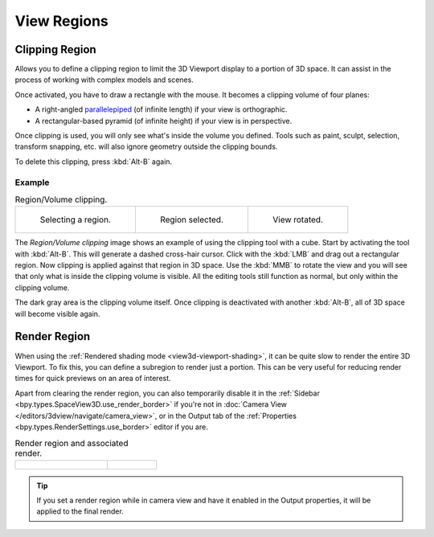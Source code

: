 
************
View Regions
************

.. _bpy.ops.view3d.clip_border:

Clipping Region
===============

.. reference::

   :Mode:      All modes
   :Menu:      :menuselection:`View --> View Regions --> Clipping Region...`
   :Shortcut:  :kbd:`Alt-B`

Allows you to define a clipping region to limit the 3D Viewport display to a portion of 3D space.
It can assist in the process of working with complex models and scenes.

Once activated, you have to draw a rectangle with the mouse.
It becomes a clipping volume of four planes:

- A right-angled `parallelepiped <https://en.wikipedia.org/wiki/Parallelepiped>`__
  (of infinite length) if your view is orthographic.
- A rectangular-based pyramid (of infinite height) if your view is in perspective.

Once clipping is used, you will only see what's inside the volume you defined.
Tools such as paint, sculpt, selection, transform snapping, etc.
will also ignore geometry outside the clipping bounds.

To delete this clipping, press :kbd:`Alt-B` again.


Example
-------

.. list-table:: Region/Volume clipping.

   * - .. figure:: /images/editors_3dview_navigate_regions_border1.png
          :width: 320px

          Selecting a region.

     - .. figure:: /images/editors_3dview_navigate_regions_border2.png
          :width: 320px

          Region selected.

     - .. figure:: /images/editors_3dview_navigate_regions_border3.png
          :width: 320px

          View rotated.

The *Region/Volume clipping* image shows an example of using the clipping tool with a cube.
Start by activating the tool with :kbd:`Alt-B`.
This will generate a dashed cross-hair cursor.
Click with the :kbd:`LMB` and drag out a rectangular region.
Now clipping is applied against that region in 3D space.
Use the :kbd:`MMB` to rotate
the view and you will see that only what is inside the clipping volume is visible.
All the editing tools still function as normal, but only within the clipping volume.

The dark gray area is the clipping volume itself.
Once clipping is deactivated with another :kbd:`Alt-B`,
all of 3D space will become visible again.


.. _bpy.ops.view3d.render_border:
.. _bpy.ops.view3d.clear_render_border:
.. _editors-3dview-navigate-render-region:

Render Region
=============

.. reference::

   :Mode:      All modes
   :Menu:      :menuselection:`View --> View Regions --> Render Region...`
               :menuselection:`View --> View Regions --> Clear Render Region`
   :Shortcut:  Mark: :kbd:`Ctrl-B`
               Clear: :kbd:`Ctrl-Alt-B`

When using the :ref:`Rendered shading mode <view3d-viewport-shading>`,
it can be quite slow to render the entire 3D Viewport. To fix this,
you can define a subregion to render just a portion.
This can be very useful for reducing render times for quick previews on an area of interest.

Apart from clearing the render region, you can also temporarily disable it
in the :ref:`Sidebar <bpy.types.SpaceView3D.use_render_border>` if you're not in
:doc:`Camera View </editors/3dview/navigate/camera_view>`,
or in the Output tab of the :ref:`Properties <bpy.types.RenderSettings.use_border>`
editor if you are.

.. list-table:: Render region and associated render.
   :widths: 65 35

   * - .. figure:: /images/editors_3dview_navigate_regions_render-border-1.png

     - .. figure:: /images/editors_3dview_navigate_regions_render-border-2.png

.. tip::

   If you set a render region while in camera view and have it enabled in
   the Output properties, it will be applied to the final render.

.. seealso::

   :ref:`bpy.ops.view3d.zoom_border`.
